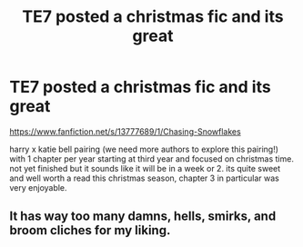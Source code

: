 #+TITLE: TE7 posted a christmas fic and its great

* TE7 posted a christmas fic and its great
:PROPERTIES:
:Author: LowerQuality
:Score: 12
:DateUnix: 1608898656.0
:DateShort: 2020-Dec-25
:FlairText: Recommendation
:END:
[[https://www.fanfiction.net/s/13777689/1/Chasing-Snowflakes]]

harry x katie bell pairing (we need more authors to explore this pairing!) with 1 chapter per year starting at third year and focused on christmas time. not yet finished but it sounds like it will be in a week or 2. its quite sweet and well worth a read this christmas season, chapter 3 in particular was very enjoyable.


** It has way too many damns, hells, smirks, and broom cliches for my liking.
:PROPERTIES:
:Author: ARJ139
:Score: 5
:DateUnix: 1608906846.0
:DateShort: 2020-Dec-25
:END:

